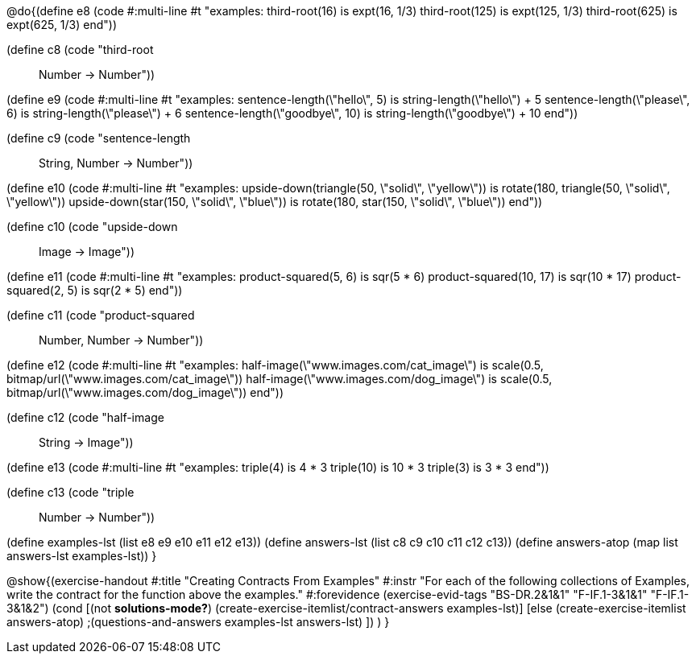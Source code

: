 
@do{(define e8
   (code #:multi-line #t
"examples:
  third-root(16) is expt(16, 1/3)
  third-root(125) is expt(125, 1/3)
  third-root(625) is expt(625, 1/3)
end"))

(define c8 (code "third-root :: Number -> Number"))

(define e9
   (code #:multi-line #t
"examples:
  sentence-length(\"hello\", 5) is string-length(\"hello\") + 5
  sentence-length(\"please\", 6) is string-length(\"please\") + 6
  sentence-length(\"goodbye\", 10) is string-length(\"goodbye\") + 10
end"))

(define c9 (code "sentence-length :: String, Number -> Number"))

(define e10
   (code #:multi-line #t
"examples:
  upside-down(triangle(50, \"solid\", \"yellow\")) is
    rotate(180, triangle(50, \"solid\", \"yellow\"))
  upside-down(star(150, \"solid\", \"blue\")) is
    rotate(180, star(150, \"solid\", \"blue\"))
end"))

(define c10 (code "upside-down :: Image -> Image"))

(define e11
   (code #:multi-line #t
"examples:
  product-squared(5, 6) is sqr(5 *  6)
  product-squared(10, 17) is sqr(10 *  17)
  product-squared(2, 5) is sqr(2 *  5)
end"))

(define c11 (code "product-squared :: Number, Number -> Number"))

(define e12
   (code #:multi-line #t
"examples:
  half-image(\"www.images.com/cat_image\") is
    scale(0.5, bitmap/url(\"www.images.com/cat_image\"))
  half-image(\"www.images.com/dog_image\") is
    scale(0.5, bitmap/url(\"www.images.com/dog_image\"))
end"))

(define c12 (code "half-image :: String -> Image"))

(define e13
   (code #:multi-line #t
"examples:
  triple(4) is 4 * 3
  triple(10) is 10 * 3
  triple(3) is 3 * 3
end"))

(define c13 (code "triple :: Number -> Number"))

(define examples-lst (list e8 e9 e10 e11 e12 e13))
(define answers-lst (list c8 c9 c10 c11 c12 c13))
(define answers-atop (map list answers-lst examples-lst))
}

@show{(exercise-handout 
  #:title "Creating Contracts From Examples"
  #:instr "For each of the following collections of Examples, write the contract
           for the function above the examples."
  #:forevidence (exercise-evid-tags "BS-DR.2&1&1" "F-IF.1-3&1&1" "F-IF.1-3&1&2")
  (cond [(not *solutions-mode?*)
  (create-exercise-itemlist/contract-answers examples-lst)]
  [else
    (create-exercise-itemlist answers-atop)
    ;(questions-and-answers examples-lst answers-lst)
    ])
  )
  }
